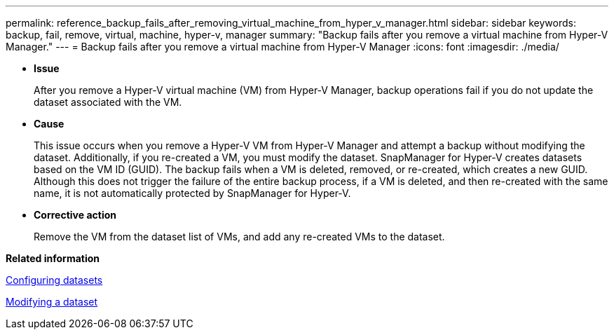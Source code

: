 ---
permalink: reference_backup_fails_after_removing_virtual_machine_from_hyper_v_manager.html
sidebar: sidebar
keywords: backup, fail, remove, virtual, machine, hyper-v, manager
summary: "Backup fails after you remove a virtual machine from Hyper-V Manager."
---
= Backup fails after you remove a virtual machine from Hyper-V Manager
:icons: font
:imagesdir: ./media/

* *Issue*
+
After you remove a Hyper-V virtual machine (VM) from Hyper-V Manager, backup operations fail if you do not update the dataset associated with the VM.

* *Cause*
+
This issue occurs when you remove a Hyper-V VM from Hyper-V Manager and attempt a backup without modifying the dataset. Additionally, if you re-created a VM, you must modify the dataset. SnapManager for Hyper-V creates datasets based on the VM ID (GUID). The backup fails when a VM is deleted, removed, or re-created, which creates a new GUID. Although this does not trigger the failure of the entire backup process, if a VM is deleted, and then re-created with the same name, it is not automatically protected by SnapManager for Hyper-V.

* *Corrective action*
+
Remove the VM from the dataset list of VMs, and add any re-created VMs to the dataset.

*Related information*

xref:concept_configuring_datasets.adoc[Configuring datasets]

xref:task_modifying_a_dataset.adoc[Modifying a dataset]
